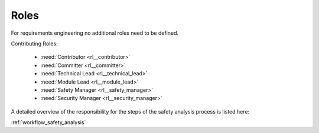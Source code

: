 ..
   # *******************************************************************************
   # Copyright (c) 2025 Contributors to the Eclipse Foundation
   #
   # See the NOTICE file(s) distributed with this work for additional
   # information regarding copyright ownership.
   #
   # This program and the accompanying materials are made available under the
   # terms of the Apache License Version 2.0 which is available at
   # https://www.apache.org/licenses/LICENSE-2.0
   #
   # SPDX-License-Identifier: Apache-2.0
   # *******************************************************************************

Roles
#####

For requirements engineering no additional roles need to be defined.

Contributing Roles:

   * :need:`Contributor <rl__contributor>`
   * :need:`Committer <rl__committer>`
   * :need:`Technical Lead <rl__technical_lead>`
   * :need:`Module Lead <rl__module_lead>`
   * :need:`Safety Manager <rl__safety_manager>`
   * :need:`Security Manager <rl__security_manager>`

A detailed overview of the responsibility for the steps of the safety analysis process is listed here:

:ref:`workflow_safety_analysis`
